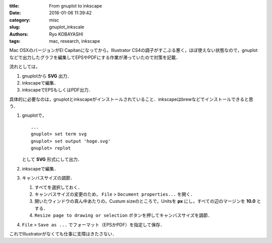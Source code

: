 
:title: From gnuplot to inkscape
:date: 2016-01-06 11:39:42
:category: misc
:slug: gnuplot_inkscale
:authors: Ryo KOBAYASHI
:tags: mac, research, inkscape

Mac OSXのバージョンがEl Capitanになってから，Illustrator CS4の調子がすこぶる悪く，ほぼ使えない状態なので，gnuplotなどで出力したグラフを編集してEPSやPDFにする作業が滞っていたので対策を記載．

流れとしては，

1. gnuplotから **SVG** 出力．
2. inkscapeで編集．
3. inkscapeでEPSもしくはPDF出力．

具体的に必要なのは，gnuplotとinkscapeがインストールされていること．inkscapeはbrewなどでインストールできると思う．

1. gnuplotで，
   ::

     ...
     gnuplot> set term svg
     gnuplot> set output 'hoge.svg'
     gnuplot> replot

   として **SVG** 形式にして出力．

2. inkscapeで編集．

3. キャンバスサイズの調節．

   1. すべてを選択しておく．
 
   2. キャンバスサイズの変更のため， ``File`` > ``Document properties...`` を開く．
 
   3. 開いたウィンドウの真ん中あたりの，Custum sizeのところで，Unitsを **px** にし，すべての辺のマージンを **10.0** とする．
 
   4. ``Resize page to drawing or selection`` ボタンを押してキャンバスサイズを調節．

4. ``File`` > ``Save as ...`` でフォーマット（EPSかPDF）を指定して保存．

これでIllustratorがなくても仕事に支障はきたさない．



